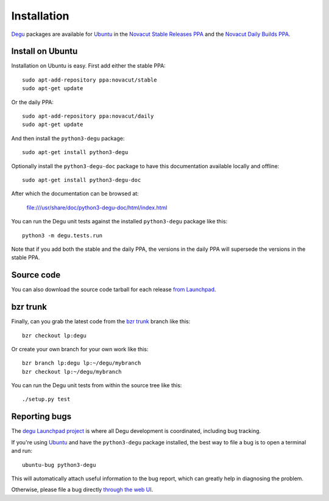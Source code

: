 Installation
============

`Degu`_ packages are available for `Ubuntu`_ in the
`Novacut Stable Releases PPA`_ and the `Novacut Daily Builds PPA`_.


Install on Ubuntu
-----------------

Installation on Ubuntu is easy. First add either the stable PPA::

    sudo apt-add-repository ppa:novacut/stable
    sudo apt-get update

Or the daily PPA::

    sudo apt-add-repository ppa:novacut/daily
    sudo apt-get update
    
And then install the ``python3-degu`` package::

    sudo apt-get install python3-degu

Optionally install the ``python3-degu-doc`` package to have this
documentation available locally and offline::

    sudo apt-get install python3-degu-doc

After which the documentation can be browsed at:

    file:///usr/share/doc/python3-degu-doc/html/index.html

You can run the Degu unit tests against the installed ``python3-degu`` package
like this::

    python3 -m degu.tests.run

Note that if you add both the stable and the daily PPA, the versions in the
daily PPA will supersede the versions in the stable PPA.



Source code
-----------

You can also download the source code tarball for each release `from
Launchpad`_.



bzr trunk
---------

Finally, can you grab the latest code from the `bzr trunk`_ branch like this::

    bzr checkout lp:degu

Or create your own branch for your own work like this::

    bzr branch lp:degu lp:~/degu/mybranch
    bzr checkout lp:~/degu/mybranch

You can run the Degu unit tests from within the source tree like this::

    ./setup.py test



Reporting bugs
--------------

The `degu Launchpad project`_ is where all Degu development is
coordinated, including bug tracking.

If you're using `Ubuntu`_ and have the ``python3-degu`` package installed,
the best way to file a bug is to open a terminal and run::

    ubuntu-bug python3-degu

This will automatically attach useful information to the bug report, which
can greatly help in diagnosing the problem.

Otherwise, please file a bug directly `through the web UI`_.



.. _`Degu`: https://launchpad.net/degu
.. _`Ubuntu`: http://www.ubuntu.com/
.. _`Novacut Stable Releases PPA`: https://launchpad.net/~novacut/+archive/ubuntu/stable
.. _`Novacut Daily Builds PPA`: https://launchpad.net/~novacut/+archive/ubuntu/daily
.. _`from Launchpad`: https://launchpad.net/degu/+download
.. _`bzr trunk`: https://code.launchpad.net/~dmedia/degu/trunk
.. _`degu Launchpad project`: https://launchpad.net/degu
.. _`through the web UI`: https://bugs.launchpad.net/degu

